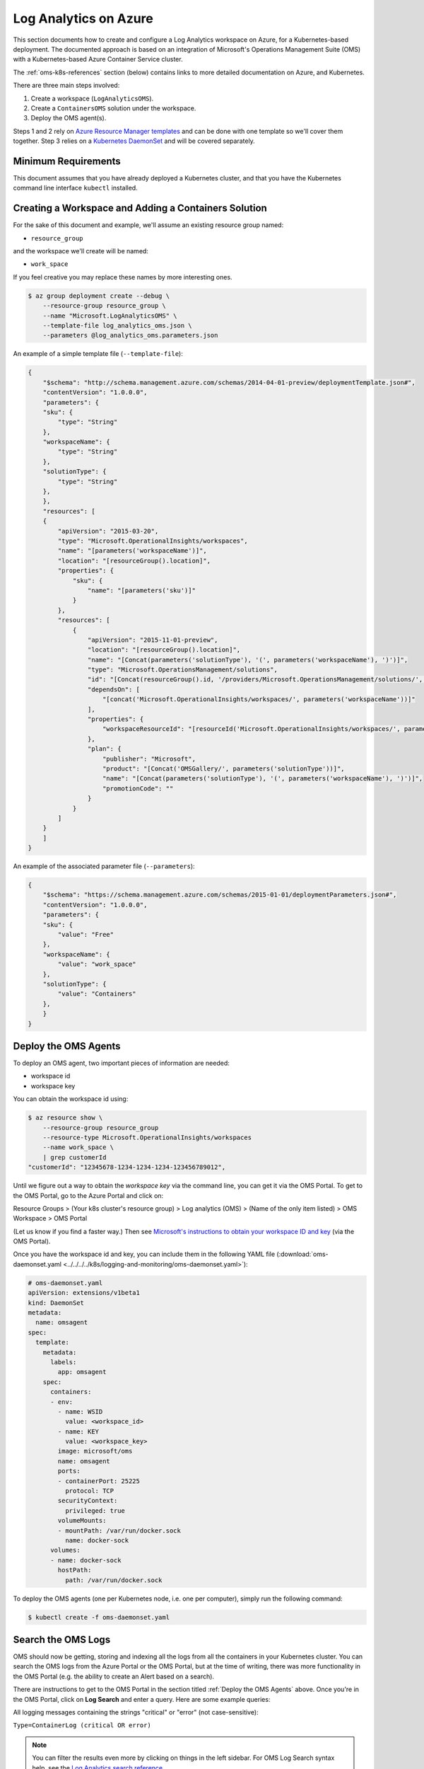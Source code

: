 Log Analytics on Azure
======================

This section documents how to create and configure a Log Analytics workspace on
Azure, for a Kubernetes-based deployment.
The documented approach is based on an integration of Microsoft's Operations
Management Suite (OMS) with a Kubernetes-based Azure Container Service cluster.

The :ref:`oms-k8s-references` section (below) contains links to more detailed documentation on
Azure, and Kubernetes.

There are three main steps involved:

1. Create a workspace (``LogAnalyticsOMS``).
2. Create a ``ContainersOMS`` solution under the workspace.
3. Deploy the OMS agent(s).

Steps 1 and 2 rely on `Azure Resource Manager templates`_ and can be done with
one template so we'll cover them together. Step 3 relies on a
`Kubernetes DaemonSet`_ and will be covered separately.

Minimum Requirements
--------------------
This document assumes that you have already deployed a Kubernetes cluster, and
that you have the Kubernetes command line interface ``kubectl`` installed.

Creating a Workspace and Adding a Containers Solution
-----------------------------------------------------
For the sake of this document and example, we'll assume an existing resource
group named:

* ``resource_group``

and the workspace we'll create will be named:

* ``work_space``

If you feel creative you may replace these names by more interesting ones.

.. code-block:: bash

    $ az group deployment create --debug \
        --resource-group resource_group \
        --name "Microsoft.LogAnalyticsOMS" \
        --template-file log_analytics_oms.json \
        --parameters @log_analytics_oms.parameters.json

An example of a simple template file (``--template-file``):

.. code-block:: json

    {
        "$schema": "http://schema.management.azure.com/schemas/2014-04-01-preview/deploymentTemplate.json#", 
        "contentVersion": "1.0.0.0", 
        "parameters": {
    	"sku": {
    	    "type": "String"
    	}, 
    	"workspaceName": {
    	    "type": "String"
    	},
    	"solutionType": {
    	    "type": "String"
    	}, 
        }, 
        "resources": [
    	{
    	    "apiVersion": "2015-03-20", 
    	    "type": "Microsoft.OperationalInsights/workspaces", 
    	    "name": "[parameters('workspaceName')]",
    	    "location": "[resourceGroup().location]", 
    	    "properties": {
    		"sku": {
    		    "name": "[parameters('sku')]"
    		}
    	    },
    	    "resources": [
    		{
    		    "apiVersion": "2015-11-01-preview", 
    		    "location": "[resourceGroup().location]", 
    		    "name": "[Concat(parameters('solutionType'), '(', parameters('workspaceName'), ')')]", 
    		    "type": "Microsoft.OperationsManagement/solutions", 
    		    "id": "[Concat(resourceGroup().id, '/providers/Microsoft.OperationsManagement/solutions/', parameters('solutionType'), '(', parameters('workspaceName'), ')')]", 
    		    "dependsOn": [
    			"[concat('Microsoft.OperationalInsights/workspaces/', parameters('workspaceName'))]"
    		    ],
    		    "properties": {
    			"workspaceResourceId": "[resourceId('Microsoft.OperationalInsights/workspaces/', parameters('workspaceName'))]"
    		    },
    		    "plan": {
    			"publisher": "Microsoft", 
    			"product": "[Concat('OMSGallery/', parameters('solutionType'))]", 
    			"name": "[Concat(parameters('solutionType'), '(', parameters('workspaceName'), ')')]", 
    			"promotionCode": ""
    		    }
    		}
    	    ]
    	}
        ]
    }

An example of the associated parameter file (``--parameters``):

.. code-block:: json
    
    {
        "$schema": "https://schema.management.azure.com/schemas/2015-01-01/deploymentParameters.json#",
        "contentVersion": "1.0.0.0",
        "parameters": {
    	"sku": {
    	    "value": "Free"
    	},
    	"workspaceName": {
    	    "value": "work_space"
    	},
    	"solutionType": {
    	    "value": "Containers"
    	},
        }
    }

Deploy the OMS Agents
---------------------
To deploy an OMS agent, two important pieces of information are needed:

* workspace id
* workspace key

You can obtain the workspace id using:

.. code-block:: bash

    $ az resource show \
        --resource-group resource_group
        --resource-type Microsoft.OperationalInsights/workspaces 
        --name work_space \
        | grep customerId
    "customerId": "12345678-1234-1234-1234-123456789012",

Until we figure out a way to obtain the *workspace key* via the command line,
you can get it via the OMS Portal.
To get to the OMS Portal, go to the Azure Portal and click on:

Resource Groups > (Your k8s cluster's resource group) > Log analytics (OMS) > (Name of the only item listed) > OMS Workspace > OMS Portal

(Let us know if you find a faster way.)
Then see `Microsoft's instructions to obtain your workspace ID and key
<https://docs.microsoft.com/en-us/azure/container-service/container-service-kubernetes-oms#obtain-your-workspace-id-and-key>`_ (via the OMS Portal).

Once you have the workspace id and key, you can include them in the following
YAML file (:download:`oms-daemonset.yaml
<../../../../k8s/logging-and-monitoring/oms-daemonset.yaml>`):

.. code-block:: yaml

    # oms-daemonset.yaml
    apiVersion: extensions/v1beta1
    kind: DaemonSet
    metadata:
      name: omsagent
    spec:
      template:
        metadata:
          labels:
            app: omsagent
        spec:
          containers:
          - env:
            - name: WSID
              value: <workspace_id>
            - name: KEY
              value: <workspace_key>
            image: microsoft/oms
            name: omsagent
            ports:
            - containerPort: 25225
              protocol: TCP
            securityContext:
              privileged: true
            volumeMounts:
            - mountPath: /var/run/docker.sock
              name: docker-sock
          volumes:
          - name: docker-sock
            hostPath:
              path: /var/run/docker.sock

To deploy the OMS agents (one per Kubernetes node, i.e. one per computer),
simply run the following command:

.. code-block:: bash

    $ kubectl create -f oms-daemonset.yaml


Search the OMS Logs
-------------------

OMS should now be getting, storing and indexing all the logs
from all the containers in your Kubernetes cluster.
You can search the OMS logs from the Azure Portal
or the OMS Portal, but at the time of writing,
there was more functionality in the OMS Portal
(e.g. the ability to create an Alert based on a search).

There are instructions to get to the OMS Portal
in the section titled :ref:`Deploy the OMS Agents` above.
Once you're in the OMS Portal, click on **Log Search**
and enter a query.
Here are some example queries:

All logging messages containing the strings "critical" or "error" (not case-sensitive):

``Type=ContainerLog (critical OR error)``

.. note::

   You can filter the results even more by clicking on things in the left sidebar.
   For OMS Log Search syntax help, see the
   `Log Analytics search reference <https://docs.microsoft.com/en-us/azure/log-analytics/log-analytics-search-reference>`_.

All logging messages containing the string "error" but not "404":

``Type=ContainerLog error NOT(404)``

All logging messages containing the string "critical" but not "CriticalAddonsOnly":

``Type=ContainerLog critical NOT(CriticalAddonsOnly)``

All logging messages from containers running the Docker image bigchaindb/nginx_3scale:1.3, containing the string "GET" but not the strings "Go-http-client" or "runscope" (where those exclusions filter out tests by Kubernetes and Runscope):

``Type=ContainerLog Image="bigchaindb/nginx_3scale:1.3" GET NOT("Go-http-client") NOT(runscope)``

.. note::

   We wrote a small Python 3 script to analyze the logs found by the above NGINX search.
   It's in ``k8s/logging-and-monitoring/analyze.py``. The docsting at the top
   of the script explains how to use it.


Create an Email Alert
---------------------

Once you're satisfied with an OMS Log Search query string,
click the **🔔 Alert** icon in the top menu,
fill in the form,
and click **Save** when you're done.


Some Useful Management Tasks
----------------------------
List workspaces:

.. code-block:: bash
    
    $ az resource list \
        --resource-group resource_group \
        --resource-type Microsoft.OperationalInsights/workspaces

List solutions:

.. code-block:: bash

    $ az resource list \
        --resource-group resource_group \
        --resource-type Microsoft.OperationsManagement/solutions

Delete the containers solution:

.. code-block:: bash

    $ az group deployment delete --debug \
        --resource-group resource_group \
        --name Microsoft.ContainersOMS

.. code-block:: bash

    $ az resource delete \
        --resource-group resource_group \
        --resource-type Microsoft.OperationsManagement/solutions \
        --name "Containers(work_space)"

Delete the workspace:

.. code-block:: bash
    
    $ az group deployment delete --debug \
        --resource-group resource_group \
        --name Microsoft.LogAnalyticsOMS

.. code-block:: bash

    $ az resource delete \
        --resource-group resource_group \
        --resource-type Microsoft.OperationalInsights/workspaces \
        --name work_space


.. _oms-k8s-references:

References
----------

* `Monitor an Azure Container Service cluster with Microsoft Operations Management Suite (OMS) <https://docs.microsoft.com/en-us/azure/container-service/container-service-kubernetes-oms>`_
* `Manage Log Analytics using Azure Resource Manager templates <https://docs.microsoft.com/en-us/azure/log-analytics/log-analytics-template-workspace-configuration>`_
* `azure commands for deployments <https://docs.microsoft.com/en-us/cli/azure/group/deployment>`_
  (``az group deployment``)
* `Understand the structure and syntax of Azure Resource Manager templates <https://docs.microsoft.com/en-us/azure/azure-resource-manager/resource-group-authoring-templates>`_
* `Kubernetes DaemonSet`_



.. _Azure Resource Manager templates: https://docs.microsoft.com/en-us/azure/azure-resource-manager/resource-group-authoring-templates
.. _Kubernetes DaemonSet: https://kubernetes.io/docs/concepts/workloads/controllers/daemonset/
